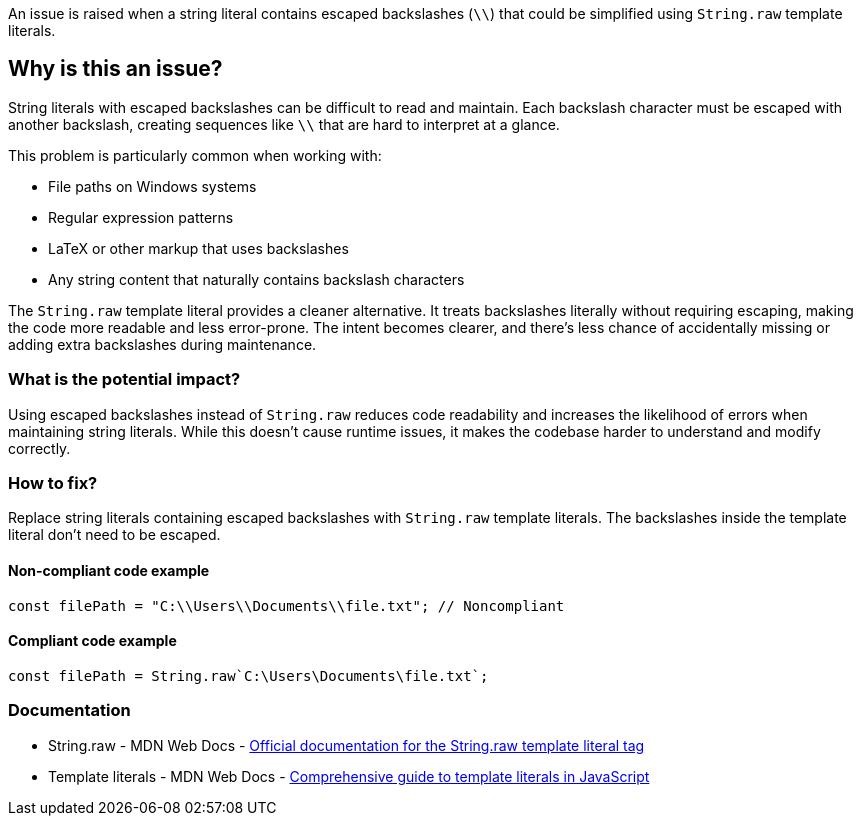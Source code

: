 An issue is raised when a string literal contains escaped backslashes (`\\`) that could be simplified using `String.raw` template literals.

== Why is this an issue?

String literals with escaped backslashes can be difficult to read and maintain. Each backslash character must be escaped with another backslash, creating sequences like `\\` that are hard to interpret at a glance.

This problem is particularly common when working with:

* File paths on Windows systems
* Regular expression patterns
* LaTeX or other markup that uses backslashes
* Any string content that naturally contains backslash characters

The `String.raw` template literal provides a cleaner alternative. It treats backslashes literally without requiring escaping, making the code more readable and less error-prone. The intent becomes clearer, and there's less chance of accidentally missing or adding extra backslashes during maintenance.

=== What is the potential impact?

Using escaped backslashes instead of `String.raw` reduces code readability and increases the likelihood of errors when maintaining string literals. While this doesn't cause runtime issues, it makes the codebase harder to understand and modify correctly.

=== How to fix?


Replace string literals containing escaped backslashes with `String.raw` template literals. The backslashes inside the template literal don't need to be escaped.

==== Non-compliant code example

[source,javascript,diff-id=1,diff-type=noncompliant]
----
const filePath = "C:\\Users\\Documents\\file.txt"; // Noncompliant
----

==== Compliant code example

[source,javascript,diff-id=1,diff-type=compliant]
----
const filePath = String.raw`C:\Users\Documents\file.txt`;
----

=== Documentation

 * String.raw - MDN Web Docs - https://developer.mozilla.org/en-US/docs/Web/JavaScript/Reference/Global_Objects/String/raw[Official documentation for the String.raw template literal tag]
 * Template literals - MDN Web Docs - https://developer.mozilla.org/en-US/docs/Web/JavaScript/Reference/Template_literals[Comprehensive guide to template literals in JavaScript]

